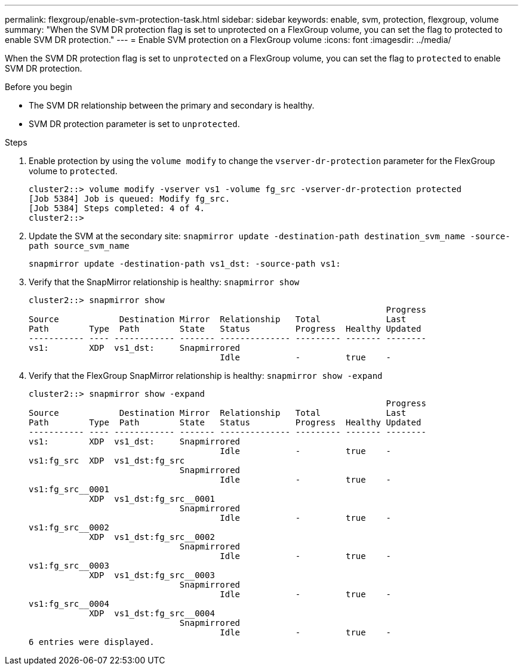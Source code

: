 ---
permalink: flexgroup/enable-svm-protection-task.html
sidebar: sidebar
keywords: enable, svm, protection, flexgroup, volume
summary: "When the SVM DR protection flag is set to unprotected on a FlexGroup volume, you can set the flag to protected to enable SVM DR protection."
---
= Enable SVM protection on a FlexGroup volume
:icons: font
:imagesdir: ../media/

[.lead]
When the SVM DR protection flag is set to `unprotected` on a FlexGroup volume, you can set the flag to `protected` to enable SVM DR protection.

.Before you begin

* The SVM DR relationship between the primary and secondary is healthy.
* SVM DR protection parameter is set to `unprotected`.

.Steps

. Enable protection by using the `volume modify` to change the `vserver-dr-protection` parameter for the FlexGroup volume to `protected`.
+
----
cluster2::> volume modify -vserver vs1 -volume fg_src -vserver-dr-protection protected
[Job 5384] Job is queued: Modify fg_src.
[Job 5384] Steps completed: 4 of 4.
cluster2::>
----

. Update the SVM at the secondary site: `snapmirror update -destination-path destination_svm_name -source-path source_svm_name`
+
----
snapmirror update -destination-path vs1_dst: -source-path vs1:
----

. Verify that the SnapMirror relationship is healthy: `snapmirror show`
+
----
cluster2::> snapmirror show
                                                                       Progress
Source            Destination Mirror  Relationship   Total             Last
Path        Type  Path        State   Status         Progress  Healthy Updated
----------- ---- ------------ ------- -------------- --------- ------- --------
vs1:        XDP  vs1_dst:     Snapmirrored
                                      Idle           -         true    -
----

. Verify that the FlexGroup SnapMirror relationship is healthy: `snapmirror show -expand`
+
----
cluster2::> snapmirror show -expand
                                                                       Progress
Source            Destination Mirror  Relationship   Total             Last
Path        Type  Path        State   Status         Progress  Healthy Updated
----------- ---- ------------ ------- -------------- --------- ------- --------
vs1:        XDP  vs1_dst:     Snapmirrored
                                      Idle           -         true    -
vs1:fg_src  XDP  vs1_dst:fg_src
                              Snapmirrored
                                      Idle           -         true    -
vs1:fg_src__0001
            XDP  vs1_dst:fg_src__0001
                              Snapmirrored
                                      Idle           -         true    -
vs1:fg_src__0002
            XDP  vs1_dst:fg_src__0002
                              Snapmirrored
                                      Idle           -         true    -
vs1:fg_src__0003
            XDP  vs1_dst:fg_src__0003
                              Snapmirrored
                                      Idle           -         true    -
vs1:fg_src__0004
            XDP  vs1_dst:fg_src__0004
                              Snapmirrored
                                      Idle           -         true    -
6 entries were displayed.
----
